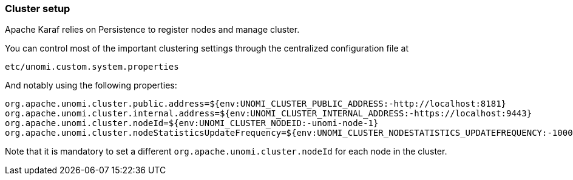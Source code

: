 //
// Licensed under the Apache License, Version 2.0 (the "License");
// you may not use this file except in compliance with the License.
// You may obtain a copy of the License at
//
//      http://www.apache.org/licenses/LICENSE-2.0
//
// Unless required by applicable law or agreed to in writing, software
// distributed under the License is distributed on an "AS IS" BASIS,
// WITHOUT WARRANTIES OR CONDITIONS OF ANY KIND, either express or implied.
// See the License for the specific language governing permissions and
// limitations under the License.
//
=== Cluster setup

Apache Karaf relies on Persistence to register nodes and manage cluster.

You can control most of the important clustering settings through the centralized configuration file at

    etc/unomi.custom.system.properties

And notably using the following properties:

    org.apache.unomi.cluster.public.address=${env:UNOMI_CLUSTER_PUBLIC_ADDRESS:-http://localhost:8181}
    org.apache.unomi.cluster.internal.address=${env:UNOMI_CLUSTER_INTERNAL_ADDRESS:-https://localhost:9443}
    org.apache.unomi.cluster.nodeId=${env:UNOMI_CLUSTER_NODEID:-unomi-node-1}
    org.apache.unomi.cluster.nodeStatisticsUpdateFrequency=${env:UNOMI_CLUSTER_NODESTATISTICS_UPDATEFREQUENCY:-10000}

Note that it is mandatory to set a different `org.apache.unomi.cluster.nodeId` for each node in the cluster.
